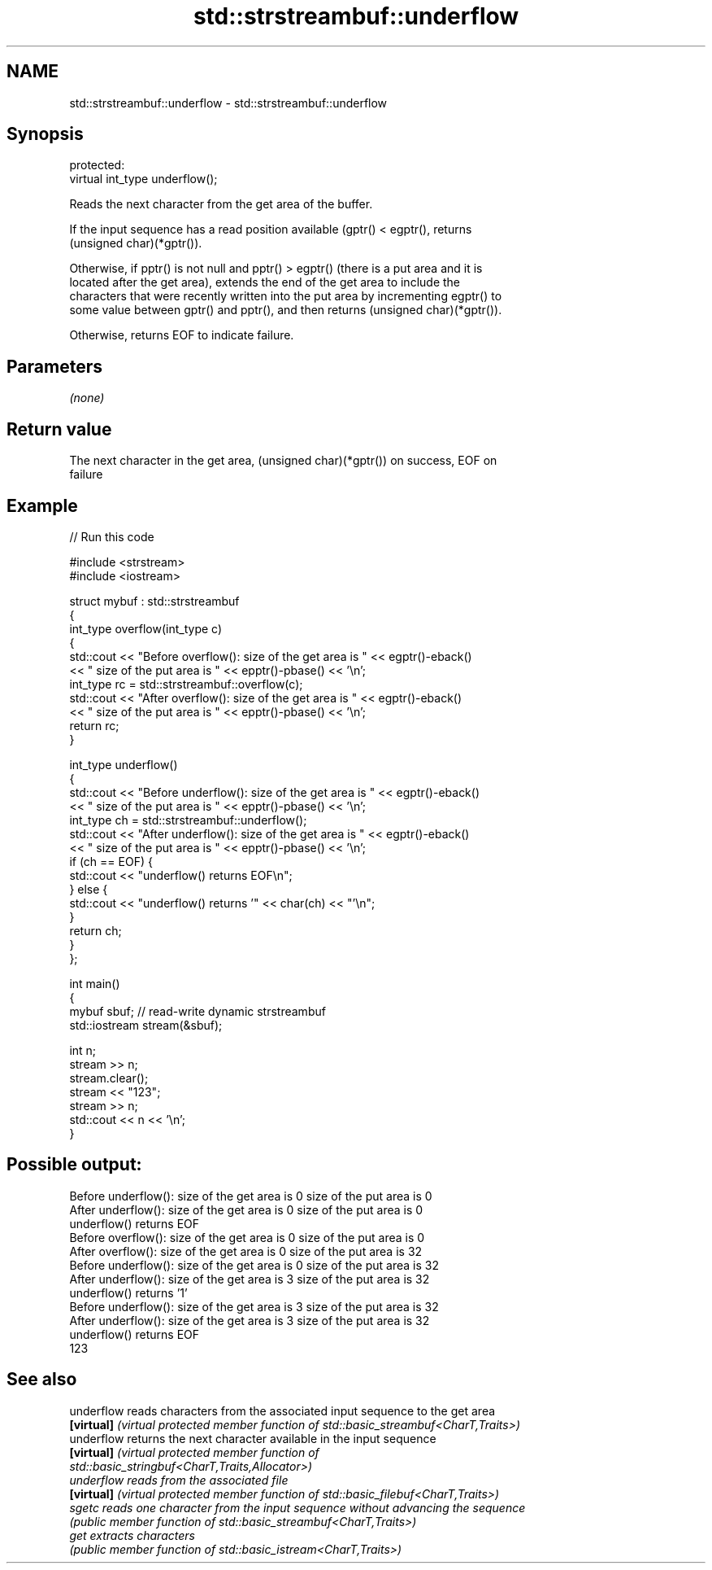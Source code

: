 .TH std::strstreambuf::underflow 3 "2022.07.31" "http://cppreference.com" "C++ Standard Libary"
.SH NAME
std::strstreambuf::underflow \- std::strstreambuf::underflow

.SH Synopsis
   protected:
   virtual int_type underflow();

   Reads the next character from the get area of the buffer.

   If the input sequence has a read position available (gptr() < egptr(), returns
   (unsigned char)(*gptr()).

   Otherwise, if pptr() is not null and pptr() > egptr() (there is a put area and it is
   located after the get area), extends the end of the get area to include the
   characters that were recently written into the put area by incrementing egptr() to
   some value between gptr() and pptr(), and then returns (unsigned char)(*gptr()).

   Otherwise, returns EOF to indicate failure.

.SH Parameters

   \fI(none)\fP

.SH Return value

   The next character in the get area, (unsigned char)(*gptr()) on success, EOF on
   failure

.SH Example


// Run this code

 #include <strstream>
 #include <iostream>

 struct mybuf : std::strstreambuf
 {
     int_type overflow(int_type c)
     {
         std::cout << "Before overflow(): size of the get area is " << egptr()-eback()
                   << " size of the put area is " << epptr()-pbase() << '\\n';
         int_type rc = std::strstreambuf::overflow(c);
         std::cout << "After overflow(): size of the get area is " << egptr()-eback()
                   << " size of the put area is " << epptr()-pbase() << '\\n';
         return rc;
     }

     int_type underflow()
     {
         std::cout << "Before underflow(): size of the get area is " << egptr()-eback()
                   << " size of the put area is " << epptr()-pbase() << '\\n';
         int_type ch = std::strstreambuf::underflow();
         std::cout << "After underflow(): size of the get area is " << egptr()-eback()
                   << " size of the put area is " << epptr()-pbase() << '\\n';
         if (ch == EOF) {
             std::cout << "underflow() returns EOF\\n";
         } else {
             std::cout << "underflow() returns '" << char(ch) << "'\\n";
         }
         return ch;
     }
 };

 int main()
 {
     mybuf sbuf; // read-write dynamic strstreambuf
     std::iostream stream(&sbuf);

     int n;
     stream >> n;
     stream.clear();
     stream << "123";
     stream >> n;
     std::cout << n << '\\n';
 }

.SH Possible output:

 Before underflow(): size of the get area is 0 size of the put area is 0
 After underflow(): size of the get area is 0 size of the put area is 0
 underflow() returns EOF
 Before overflow(): size of the get area is 0 size of the put area is 0
 After overflow(): size of the get area is 0 size of the put area is 32
 Before underflow(): size of the get area is 0 size of the put area is 32
 After underflow(): size of the get area is 3 size of the put area is 32
 underflow() returns '1'
 Before underflow(): size of the get area is 3 size of the put area is 32
 After underflow(): size of the get area is 3 size of the put area is 32
 underflow() returns EOF
 123

.SH See also

   underflow reads characters from the associated input sequence to the get area
   \fB[virtual]\fP \fI(virtual protected member function of std::basic_streambuf<CharT,Traits>)\fP
   underflow returns the next character available in the input sequence
   \fB[virtual]\fP \fI\fI(virtual protected member function\fP of\fP
             std::basic_stringbuf<CharT,Traits,Allocator>)
   underflow reads from the associated file
   \fB[virtual]\fP \fI(virtual protected member function of std::basic_filebuf<CharT,Traits>)\fP
   sgetc     reads one character from the input sequence without advancing the sequence
             \fI(public member function of std::basic_streambuf<CharT,Traits>)\fP
   get       extracts characters
             \fI(public member function of std::basic_istream<CharT,Traits>)\fP
